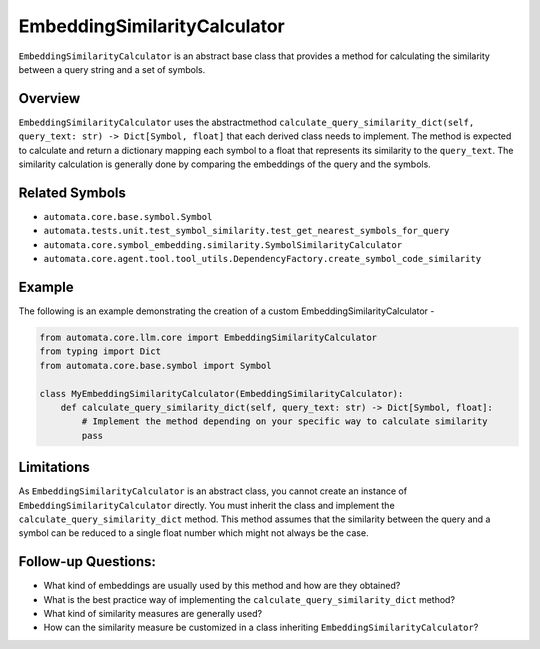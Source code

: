 EmbeddingSimilarityCalculator
=============================

``EmbeddingSimilarityCalculator`` is an abstract base class that
provides a method for calculating the similarity between a query string
and a set of symbols.

Overview
--------

``EmbeddingSimilarityCalculator`` uses the abstractmethod
``calculate_query_similarity_dict(self, query_text: str) -> Dict[Symbol, float]``
that each derived class needs to implement. The method is expected to
calculate and return a dictionary mapping each symbol to a float that
represents its similarity to the ``query_text``. The similarity
calculation is generally done by comparing the embeddings of the query
and the symbols.

Related Symbols
---------------

-  ``automata.core.base.symbol.Symbol``
-  ``automata.tests.unit.test_symbol_similarity.test_get_nearest_symbols_for_query``
-  ``automata.core.symbol_embedding.similarity.SymbolSimilarityCalculator``
-  ``automata.core.agent.tool.tool_utils.DependencyFactory.create_symbol_code_similarity``

Example
-------

The following is an example demonstrating the creation of a custom
EmbeddingSimilarityCalculator -

.. code:: python

   from automata.core.llm.core import EmbeddingSimilarityCalculator
   from typing import Dict
   from automata.core.base.symbol import Symbol

   class MyEmbeddingSimilarityCalculator(EmbeddingSimilarityCalculator):
       def calculate_query_similarity_dict(self, query_text: str) -> Dict[Symbol, float]:
           # Implement the method depending on your specific way to calculate similarity
           pass

Limitations
-----------

As ``EmbeddingSimilarityCalculator`` is an abstract class, you cannot
create an instance of ``EmbeddingSimilarityCalculator`` directly. You
must inherit the class and implement the
``calculate_query_similarity_dict`` method. This method assumes that the
similarity between the query and a symbol can be reduced to a single
float number which might not always be the case.

Follow-up Questions:
--------------------

-  What kind of embeddings are usually used by this method and how are
   they obtained?
-  What is the best practice way of implementing the
   ``calculate_query_similarity_dict`` method?
-  What kind of similarity measures are generally used?
-  How can the similarity measure be customized in a class inheriting
   ``EmbeddingSimilarityCalculator``?
